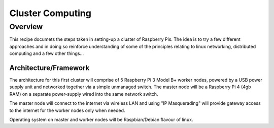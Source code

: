 =================
Cluster Computing
=================

Overview
--------

This recipe documets the steps taken in setting-up a cluster of Raspberry Pis.  The idea is to try a few different approaches and in doing so reinforce understanding of some of the principles relating to linux networking, distributed computing and a few other things...

Architecture/Framework
^^^^^^^^^^^^^^^^^^^^^^
The architecture for this first cluster will comprise of 5 Raspberry Pi 3 Model B+ worker nodes, powered by a USB power supply unit and networked together via a simple unmanaged switch. The master node will be a Raspberry Pi 4 (4gb RAM) on a separate power-supply wired into the same network switch.

The master node will connect to the internet via wireless LAN and using "IP Masquerading" will provide gateway access to the internet for the worker nodes only when needed.

Operating system on master and worker nodes will be Raspbian/Debian flavour of linux.

